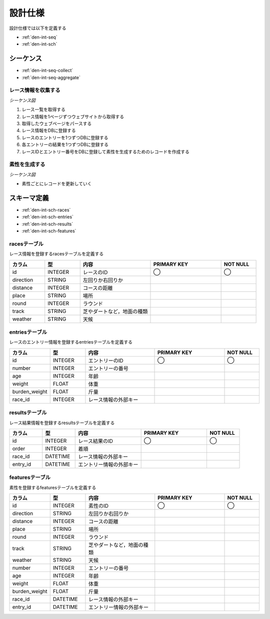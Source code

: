 設計仕様
========

設計仕様では以下を定義する

- :ref:`den-int-seq`
- :ref:`den-int-sch`

.. _den-int-seq:

シーケンス
----------

- :ref:`den-int-seq-collect`
- :ref:`den-int-seq-aggregate`

.. _den-int-seq-collect:

レース情報を収集する
^^^^^^^^^^^^^^^^^^^^

*シーケンス図*

.. uml:: umls/seq-collect.uml

1. レース一覧を取得する
2. レース情報を1ページずつウェブサイトから取得する
3. 取得したウェブページをパースする
4. レース情報をDBに登録する
5. レースのエントリーを1つずつDBに登録する
6. 各エントリーの結果を1つずつDBに登録する
7. レースIDとエントリー番号をDBに登録して素性を生成するためのレコードを作成する

.. _den-int-seq-aggregate:

素性を生成する
^^^^^^^^^^^^^^

*シーケンス図*

.. uml:: umls/seq-aggregate.uml

- 素性ごとにレコードを更新していく

.. _den-int-sch:

スキーマ定義
------------

- :ref:`den-int-sch-races`
- :ref:`den-int-sch-entries`
- :ref:`den-int-sch-results`
- :ref:`den-int-sch-features`

.. _den-int-sch-races:

racesテーブル
^^^^^^^^^^^^^

レース情報を登録するracesテーブルを定義する

.. csv-table::
   :header: "カラム", "型", "内容", "PRIMARY KEY", "NOT NULL"
   :widths: 10, 10, 20, 20, 10

   "id", "INTEGER", "レースのID", "◯", "◯"
   "direction", "STRING", "左回りか右回りか",,
   "distance", "INTEGER", "コースの距離",,
   "place", "STRING", "場所",,
   "round", "INTEGER", "ラウンド",,
   "track", "STRING", "芝やダートなど，地面の種類",,
   "weather", "STRING", "天候",,

.. _den-int-sch-entries:

entriesテーブル
^^^^^^^^^^^^^^^

レースのエントリー情報を登録するentriesテーブルを定義する

.. csv-table::
   :header: "カラム", "型", "内容", "PRIMARY KEY", "NOT NULL"
   :widths: 10, 10, 20, 20, 10

   "id", "INTEGER", "エントリーのID", "◯", "◯"
   "number", "INTEGER", "エントリーの番号",,
   "age", "INTEGER", "年齢",,
   "weight", "FLOAT", "体重",,
   "burden_weight", "FLOAT", "斤量",,
   "race_id", "INTEGER", "レース情報の外部キー",,

.. _den-int-sch-results:

resultsテーブル
^^^^^^^^^^^^^^^

レース結果情報を登録するresultsテーブルを定義する

.. csv-table::
   :header: "カラム", "型", "内容", "PRIMARY KEY", "NOT NULL"
   :widths: 10, 10, 20, 20, 10

   "id", "INTEGER", "レース結果のID", "◯", "◯"
   "order", "INTEGER", "着順",,
   "race_id", "DATETIME", "レース情報の外部キー",,
   "entry_id", "DATETIME", "エントリー情報の外部キー",,

.. _den-int-sch-features:

featuresテーブル
^^^^^^^^^^^^^^^^

素性を登録するfeaturesテーブルを定義する

.. csv-table::
   :header: "カラム", "型", "内容", "PRIMARY KEY", "NOT NULL"
   :widths: 10, 10, 20, 20, 10

   "id", "INTEGER", "素性のID", "◯", "◯"
   "direction", "STRING", "左回りか右回りか",,
   "distance", "INTEGER", "コースの距離",,
   "place", "STRING", "場所",,
   "round", "INTEGER", "ラウンド",,
   "track", "STRING", "芝やダートなど，地面の種類",,
   "weather", "STRING", "天候",,
   "number", "INTEGER", "エントリーの番号",,
   "age", "INTEGER", "年齢",,
   "weight", "FLOAT", "体重",,
   "burden_weight", "FLOAT", "斤量",,
   "race_id", "DATETIME", "レース情報の外部キー",,
   "entry_id", "DATETIME", "エントリー情報の外部キー",,
